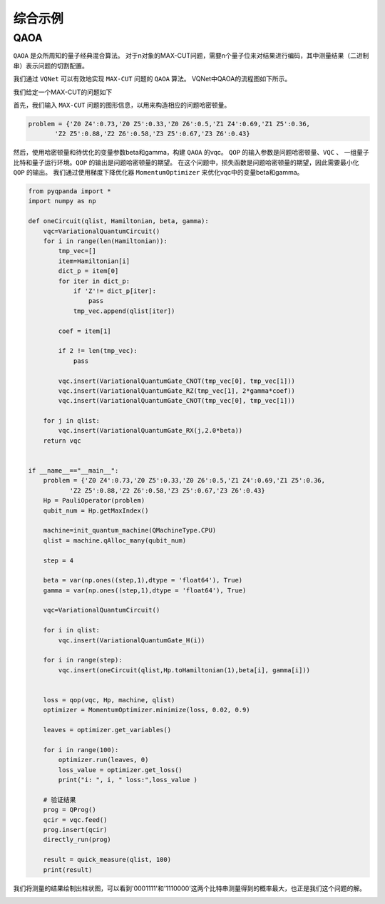 综合示例
============

QAOA
-----------

``QAOA`` 是众所周知的量子经典混合算法。
对于n对象的MAX-CUT问题，需要n个量子位来对结果进行编码，其中测量结果（二进制串）表示问题的切割配置。

我们通过 ``VQNet`` 可以有效地实现 ``MAX-CUT`` 问题的 ``QAOA`` 算法。 VQNet中QAOA的流程图如下所示。

.. image:: images/VQNetQAOAFlow.png

我们给定一个MAX-CUT的问题如下

.. image:: images/QAOA_7bit_Problem.png
 
首先，我们输入 ``MAX-CUT`` 问题的图形信息，以用来构造相应的问题哈密顿量。 

.. code-block:: python

    problem = {'Z0 Z4':0.73,'Z0 Z5':0.33,'Z0 Z6':0.5,'Z1 Z4':0.69,'Z1 Z5':0.36,
           'Z2 Z5':0.88,'Z2 Z6':0.58,'Z3 Z5':0.67,'Z3 Z6':0.43}

然后，使用哈密顿量和待优化的变量参数beta和gamma，构建 ``QAOA`` 的vqc。 
``QOP`` 的输入参数是问题哈密顿量、``VQC`` 、 一组量子比特和量子运行环境。``QOP`` 的输出是问题哈密顿量的期望。 
在这个问题中，损失函数是问题哈密顿量的期望，因此需要最小化 ``QOP`` 的输出。 
我们通过使用梯度下降优化器 ``MomentumOptimizer`` 来优化vqc中的变量beta和gamma。

.. code-block:: python

    from pyqpanda import *
    import numpy as np

    def oneCircuit(qlist, Hamiltonian, beta, gamma):
        vqc=VariationalQuantumCircuit()
        for i in range(len(Hamiltonian)):
            tmp_vec=[]
            item=Hamiltonian[i]
            dict_p = item[0]
            for iter in dict_p:
                if 'Z'!= dict_p[iter]:
                    pass
                tmp_vec.append(qlist[iter])
                
            coef = item[1]
            
            if 2 != len(tmp_vec):
                pass
            
            vqc.insert(VariationalQuantumGate_CNOT(tmp_vec[0], tmp_vec[1]))
            vqc.insert(VariationalQuantumGate_RZ(tmp_vec[1], 2*gamma*coef))
            vqc.insert(VariationalQuantumGate_CNOT(tmp_vec[0], tmp_vec[1]))
                
        for j in qlist:
            vqc.insert(VariationalQuantumGate_RX(j,2.0*beta))
        return vqc


    if __name__=="__main__":    
        problem = {'Z0 Z4':0.73,'Z0 Z5':0.33,'Z0 Z6':0.5,'Z1 Z4':0.69,'Z1 Z5':0.36,
               'Z2 Z5':0.88,'Z2 Z6':0.58,'Z3 Z5':0.67,'Z3 Z6':0.43}
        Hp = PauliOperator(problem)
        qubit_num = Hp.getMaxIndex()

        machine=init_quantum_machine(QMachineType.CPU)
        qlist = machine.qAlloc_many(qubit_num)

        step = 4

        beta = var(np.ones((step,1),dtype = 'float64'), True)
        gamma = var(np.ones((step,1),dtype = 'float64'), True)

        vqc=VariationalQuantumCircuit()

        for i in qlist:
            vqc.insert(VariationalQuantumGate_H(i))

        for i in range(step):    
            vqc.insert(oneCircuit(qlist,Hp.toHamiltonian(1),beta[i], gamma[i]))


        loss = qop(vqc, Hp, machine, qlist)  
        optimizer = MomentumOptimizer.minimize(loss, 0.02, 0.9)

        leaves = optimizer.get_variables()

        for i in range(100):
            optimizer.run(leaves, 0)
            loss_value = optimizer.get_loss()
            print("i: ", i, " loss:",loss_value )

        # 验证结果    
        prog = QProg()
        qcir = vqc.feed()
        prog.insert(qcir)
        directly_run(prog)

        result = quick_measure(qlist, 100)
        print(result)

.. image:: images/QAOA_7bit_Optimizer_Example.png

我们将测量的结果绘制出柱状图，可以看到'0001111'和'1110000'这两个比特串测量得到的概率最大，也正是我们这个问题的解。

.. image:: images/QAOA_result.png
